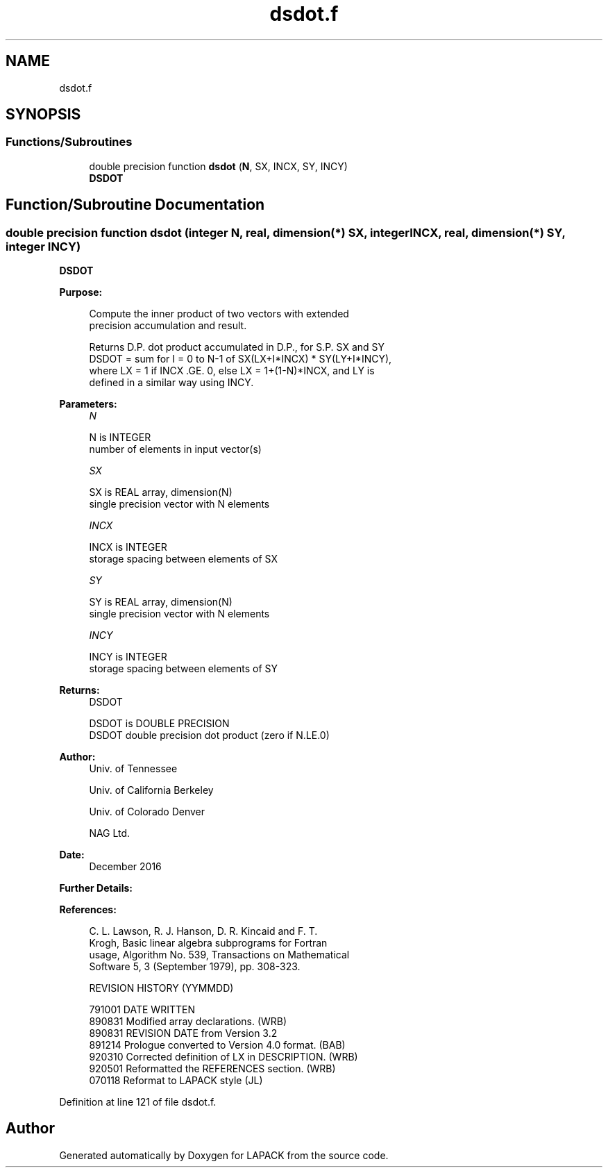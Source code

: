 .TH "dsdot.f" 3 "Tue Nov 14 2017" "Version 3.8.0" "LAPACK" \" -*- nroff -*-
.ad l
.nh
.SH NAME
dsdot.f
.SH SYNOPSIS
.br
.PP
.SS "Functions/Subroutines"

.in +1c
.ti -1c
.RI "double precision function \fBdsdot\fP (\fBN\fP, SX, INCX, SY, INCY)"
.br
.RI "\fBDSDOT\fP "
.in -1c
.SH "Function/Subroutine Documentation"
.PP 
.SS "double precision function dsdot (integer N, real, dimension(*) SX, integer INCX, real, dimension(*) SY, integer INCY)"

.PP
\fBDSDOT\fP 
.PP
\fBPurpose: \fP
.RS 4

.PP
.nf
 Compute the inner product of two vectors with extended
 precision accumulation and result.

 Returns D.P. dot product accumulated in D.P., for S.P. SX and SY
 DSDOT = sum for I = 0 to N-1 of  SX(LX+I*INCX) * SY(LY+I*INCY),
 where LX = 1 if INCX .GE. 0, else LX = 1+(1-N)*INCX, and LY is
 defined in a similar way using INCY.
.fi
.PP
 
.RE
.PP
\fBParameters:\fP
.RS 4
\fIN\fP 
.PP
.nf
          N is INTEGER
         number of elements in input vector(s)
.fi
.PP
.br
\fISX\fP 
.PP
.nf
          SX is REAL array, dimension(N)
         single precision vector with N elements
.fi
.PP
.br
\fIINCX\fP 
.PP
.nf
          INCX is INTEGER
          storage spacing between elements of SX
.fi
.PP
.br
\fISY\fP 
.PP
.nf
          SY is REAL array, dimension(N)
         single precision vector with N elements
.fi
.PP
.br
\fIINCY\fP 
.PP
.nf
          INCY is INTEGER
         storage spacing between elements of SY
.fi
.PP
.RE
.PP
\fBReturns:\fP
.RS 4
DSDOT 
.PP
.nf
          DSDOT is DOUBLE PRECISION
         DSDOT  double precision dot product (zero if N.LE.0)
.fi
.PP
 
.RE
.PP
\fBAuthor:\fP
.RS 4
Univ\&. of Tennessee 
.PP
Univ\&. of California Berkeley 
.PP
Univ\&. of Colorado Denver 
.PP
NAG Ltd\&. 
.RE
.PP
\fBDate:\fP
.RS 4
December 2016 
.RE
.PP
\fBFurther Details: \fP
.RS 4

.PP
.nf
 
.fi
.PP
 
.RE
.PP
\fBReferences: \fP
.RS 4

.PP
.nf
  C. L. Lawson, R. J. Hanson, D. R. Kincaid and F. T.
  Krogh, Basic linear algebra subprograms for Fortran
  usage, Algorithm No. 539, Transactions on Mathematical
  Software 5, 3 (September 1979), pp. 308-323.

  REVISION HISTORY  (YYMMDD)

  791001  DATE WRITTEN
  890831  Modified array declarations.  (WRB)
  890831  REVISION DATE from Version 3.2
  891214  Prologue converted to Version 4.0 format.  (BAB)
  920310  Corrected definition of LX in DESCRIPTION.  (WRB)
  920501  Reformatted the REFERENCES section.  (WRB)
  070118  Reformat to LAPACK style (JL)
.fi
.PP
 
.RE
.PP

.PP
Definition at line 121 of file dsdot\&.f\&.
.SH "Author"
.PP 
Generated automatically by Doxygen for LAPACK from the source code\&.
